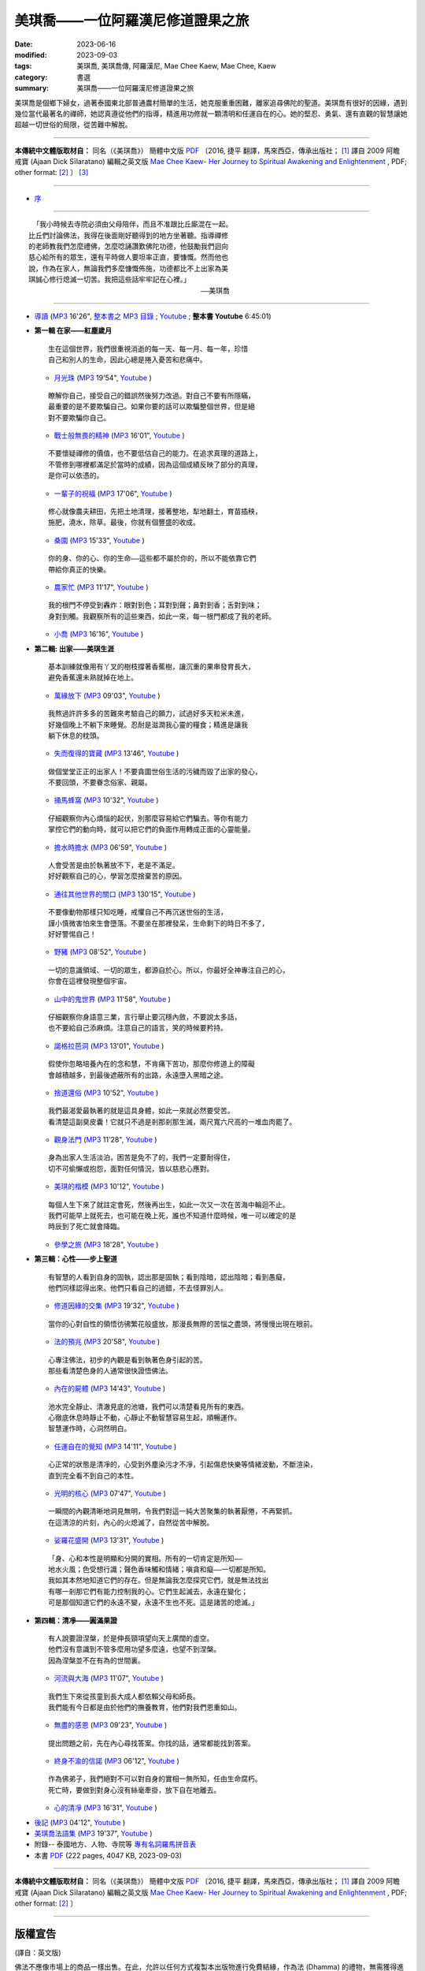 =====================================
美琪喬——一位阿羅漢尼修道證果之旅
=====================================

:date: 2023-06-16
:modified: 2023-09-03
:tags: 美琪喬, 美琪喬傳, 阿羅漢尼, Mae Chee Kaew, Mae Chee, Kaew
:category: 書選
:summary: 美琪喬——一位阿羅漢尼修道證果之旅


.. container:: index-page-image

  .. image:: {filename}/extra/img/cover-mae-chee-kaew.png
     :alt: Cover of "Mae Chee Kaew"
     :width: 452
     :height: 670
     :align: center


美琪喬是個鄉下婦女，過著泰國東北部普通農村簡單的生活，她克服重重困難，離家追尋佛陀的聖道。美琪喬有很好的因緣，遇到幾位當代最著名的禪師，她認真遵從他們的指導，精進用功修就一顆清明和任運自在的心。她的堅忍、勇氣、還有直觀的智慧讓她超越一切世俗的局限，從苦難中解脫。

------

**本傳統中文體版取材自：** 同名（《美琪喬》） 簡體中文版  `PDF <https://forestdhamma.org/ebooks/chinese/pdf/mck-chinese.pdf>`__ 〔2016, 捷平 翻譯，馬來西亞，傳承出版社； [1]_ 譯自 2009 阿瞻 戒寶 (Ajaan Dick Sīlaratano) 編輯之英文版 `Mae Chee Kaew- Her Journey to Spiritual Awakening and Enlightenment <https://forestdhamma.org/ebooks/english/pdf/Mae_Chee_Kaew.pdf>`__ , PDF; other format:  [2]_ 〕 [3]_

------

.. container:: index-page-image

  .. image:: {filename}/extra/img/mae-chee-kaew-foto1.jpg
     :alt: Foto 1 of "Mae Chee Kaew"
     :width: 452
     :height: 670
     :align: center

.. container:: index-page-image

  .. image:: {filename}/extra/img/mae-chee-kaew-foto2.jpg
     :alt: Foto 2 of "Mae Chee Kaew"
     :width: 452
     :height: 670
     :align: center

- `序 <{filename}mae-chee-kaew-preface%zh.rst>`_

------

::

   「我小時候去寺院必須由父母陪伴，而且不准跟比丘廝混在一起。
  比丘們討論佛法，我得在後面剛好聽得到的地方坐著聽。指導禪修
  的老師教我們怎麼禮佛，怎麼唸誦讚歎佛陀功德，他鼓勵我們迴向
  慈心給所有的眾生，還有平時做人要坦率正直，要慷慨。然而他也
  說，作為在家人，無論我們多麼慷慨佈施，功德都比不上出家為美
  琪誠心修行熄滅一切苦。我把這些話牢牢記在心裡。」
  　　　　　　　　　　　　　　　　　　　　　　　　　——美琪喬

------

- `導讀 <{filename}mae-chee-kaew-introduction%zh.rst>`_ (`MP3 <{static}/extra/authors/mae-chee-kaew/mae-chee-kaew-introduction.mp3>`__ 16'26", `整本書之 MP3 目錄 <https://github.com/twnanda/twnanda/tree/master/content/extra/authors/mae-chee-kaew>`__ ; `Youtube <https://www.youtube.com/watch?v=VxXsYWqEk_k&list=PLgpGmPf7fzNaF5RuoeLhWjU5lHSeXG_rh&index=2>`__ ; **整本書 Youtube** 6:45:01) 

* **第一輯 在家——紅塵歲月**

  ::

     生在這個世界，我們很重視消逝的每一天、每一月、每一年，珍惜
     自己和別人的生命，因此心總是捲入憂苦和悲痛中。


  * `月光珠 <{filename}mae-chee-kaew-chap1-01-moonstone%zh.rst>`_ (`MP3 <{static}/extra/authors/mae-chee-kaew/mae-chee-kaew-chap1-01-moonstone.mp3>`__ 19'54", `Youtube <https://www.youtube.com/watch?v=cHBYxJp4luA&list=PLgpGmPf7fzNaF5RuoeLhWjU5lHSeXG_rh&index=3>`__ )

  ::

     瞭解你自己，接受自己的錯誤然後努力改過。對自己不要有所隱瞞，
     最重要的是不要欺騙自己。如果你要的話可以欺騙整個世界，但是絕
     對不要欺騙你自己。

  * `戰士般無畏的精神 <{filename}mae-chee-kaew-chap1-02-fearless%zh.rst>`_ (`MP3 <{static}/extra/authors/mae-chee-kaew/mae-chee-kaew-chap1-02-fearless.mp3>`__ 16'01", `Youtube <https://www.youtube.com/watch?v=yU0-eZOm_hM&list=PLgpGmPf7fzNaF5RuoeLhWjU5lHSeXG_rh&index=4>`__ )

  ::

    不要懷疑禪修的價值，也不要低估自己的能力。在追求真理的道路上，
    不管修到哪裡都滿足於當時的成績，因為這個成績反映了部分的真理，
    是你可以依憑的。

  * `一輩子的祝福 <{filename}mae-chee-kaew-chap1-03-blessing%zh.rst>`_ (`MP3 <{static}/extra/authors/mae-chee-kaew/mae-chee-kaew-chap1-03-blessing.mp3>`__ 17'06", `Youtube <https://www.youtube.com/watch?v=RElQM6xakk4&list=PLgpGmPf7fzNaF5RuoeLhWjU5lHSeXG_rh&index=5>`__ )

  ::

    修心就像農夫耕田，先把土地清理，接著整地，犁地翻土，育苗插秧，
    施肥，澆水，除草。最後，你就有個豐盛的收成。

  * `桑園 <{filename}mae-chee-kaew-chap1-04-mulberry%zh.rst>`_ (`MP3 <{static}/extra/authors/mae-chee-kaew/mae-chee-kaew-chap1-04-mulberry.mp3>`__ 15'33", `Youtube <https://www.youtube.com/watch?v=mWtyi4K5Dm8&list=PLgpGmPf7fzNaF5RuoeLhWjU5lHSeXG_rh&index=6>`__ )

  ::

    你的身、你的心、你的生命——這些都不屬於你的，所以不能依靠它們
    帶給你真正的快樂。

  * `農家忙 <{filename}mae-chee-kaew-chap1-05-immersed%zh.rst>`_ (`MP3 <{static}/extra/authors/mae-chee-kaew/mae-chee-kaew-chap1-05-immersed.mp3>`__ 11'17", `Youtube <https://www.youtube.com/watch?v=SlypZcudl70&list=PLgpGmPf7fzNaF5RuoeLhWjU5lHSeXG_rh&index=7>`__ )

  ::

    我的根門不停受到轟炸：眼對到色；耳對到聲；鼻對到香；舌對到味；
    身對到觸。我觀察所有的這些東西，如此一來，每一根門都成了我的老師。

  * `小喬 <{filename}mae-chee-kaew-chap1-06-little%zh.rst>`_ (`MP3 <{static}/extra/authors/mae-chee-kaew/mae-chee-kaew-chap1-06-little.mp3>`__ 16'16", `Youtube <https://www.youtube.com/watch?v=4W5m-qXjCIg&list=PLgpGmPf7fzNaF5RuoeLhWjU5lHSeXG_rh&index=8>`__ )

- **第二輯: 出家——美琪生涯**

  ::

     基本訓練就像用有丫叉的樹枝撐著香蕉樹，讓沉重的果串發育長大，
     避免香蕉還未熟就掉在地上。

  * `萬緣放下 <{filename}mae-chee-kaew-chap2-01-leaving%zh.rst>`_ (`MP3 <{static}/extra/authors/mae-chee-kaew/mae-chee-kaew-chap2-01-leaving.mp3>`__ 09'03", `Youtube <https://www.youtube.com/watch?v=ku1Mzr0N6SU&list=PLgpGmPf7fzNaF5RuoeLhWjU5lHSeXG_rh&index=9>`__ )

  ::

     我熬過許許多多的苦難來考驗自己的願力，試過好多天粒米未進，
     好幾個晚上不躺下來睡覺。忍耐是滋潤我心靈的糧食；精進是讓我
     躺下休息的枕頭。

  * `失而復得的寶藏 <{filename}mae-chee-kaew-chap2-02-reclaiming%zh.rst>`_ (`MP3 <{static}/extra/authors/mae-chee-kaew/mae-chee-kaew-chap2-02-reclaiming.mp3>`__ 13'46", `Youtube <https://www.youtube.com/watch?v=u_bY06PebrE&list=PLgpGmPf7fzNaF5RuoeLhWjU5lHSeXG_rh&index=10>`__ )

  ::

     做個堂堂正正的出家人！不要貪圖世俗生活的污穢而毀了出家的發心，
     不要回頭，不要眷念俗家、親屬。

  * `捅馬蜂窩 <{filename}mae-chee-kaew-chap2-03-stirring%zh.rst>`_ (`MP3 <{static}/extra/authors/mae-chee-kaew/mae-chee-kaew-chap2-03-stirring.mp3>`__ 10'32", `Youtube <https://www.youtube.com/watch?v=t-WwqX_45fs&list=PLgpGmPf7fzNaF5RuoeLhWjU5lHSeXG_rh&index=11>`__ )

  ::

     仔細觀察你內心煩惱的起伏，別那麼容易給它們騙去。等你有能力
     掌控它們的動向時，就可以把它們的負面作用轉成正面的心靈能量。

  * `擔水時擔水 <{filename}mae-chee-kaew-chap2-04-simply%zh.rst>`_ (`MP3 <{static}/extra/authors/mae-chee-kaew/mae-chee-kaew-chap2-04-simply.mp3>`__ 06'59", `Youtube <https://www.youtube.com/watch?v=jh0KsVGtIGI&list=PLgpGmPf7fzNaF5RuoeLhWjU5lHSeXG_rh&index=12>`__ )

  ::

     人會受苦是由於執著放不下，老是不滿足。
     好好觀察自己的心，學習怎麼捨棄苦的原因。

  * `通往其他世界的關口 <{filename}mae-chee-kaew-chap2-05-through%zh.rst>`_ (`MP3 <{static}/extra/authors/mae-chee-kaew/mae-chee-kaew-chap2-05-through.mp3>`__ 130'15", `Youtube <https://www.youtube.com/watch?v=scCBxNEZlKU&list=PLgpGmPf7fzNaF5RuoeLhWjU5lHSeXG_rh&index=13>`__ )

  ::

     不要像動物那樣只知吃睡，戒懼自己不再沉迷世俗的生活，
     謹小慎微害怕來生會墮落。不要坐在那裡發呆，生命剩下的時日不多了，
     好好警惕自己！

  * `野豬 <{filename}mae-chee-kaew-chap2-06-wild%zh.rst>`_ (`MP3 <{static}/extra/authors/mae-chee-kaew/mae-chee-kaew-chap2-06-wild.mp3>`__ 08'52", `Youtube <https://www.youtube.com/watch?v=ylGl_OU-eAc&list=PLgpGmPf7fzNaF5RuoeLhWjU5lHSeXG_rh&index=14>`__ )

  ::

    一切的意識領域、一切的眾生，都源自於心。所以，你最好全神專注自己的心，
    你會在這裡發現整個宇宙。

  * `山中的鬼世界 <{filename}mae-chee-kaew-chap2-07-ghosts%zh.rst>`_ (`MP3 <{static}/extra/authors/mae-chee-kaew/mae-chee-kaew-chap2-07-ghosts.mp3>`__ 11'58", `Youtube <https://www.youtube.com/watch?v=gAAleMxDs4Y&list=PLgpGmPf7fzNaF5RuoeLhWjU5lHSeXG_rh&index=15>`__ )

  ::

    仔細觀察你身語意三業，言行舉止要沉穩內斂，不要說太多話，
    也不要給自己添麻煩。注意自己的語言，笑的時候要矜持。

  * `諾格拉芭洞 <{filename}mae-chee-kaew-chap2-08-nok-kraba%zh.rst>`_ (`MP3 <{static}/extra/authors/mae-chee-kaew/mae-chee-kaew-chap2-08-nok-kraba.mp3>`__ 13'01", `Youtube <https://www.youtube.com/watch?v=VFPUaxGo6Uw&list=PLgpGmPf7fzNaF5RuoeLhWjU5lHSeXG_rh&index=16>`__ )

  ::

    假使你忽略培養內在的念和慧，不肯痛下苦功，那麼你修道上的障礙
    會越積越多，到最後遮蔽所有的出路，永遠墮入黑暗之途。

  * `捨道還俗 <{filename}mae-chee-kaew-chap2-09-failings%zh.rst>`_ (`MP3 <{static}/extra/authors/mae-chee-kaew/mae-chee-kaew-chap2-09-failings.mp3>`__ 10'52", `Youtube <https://www.youtube.com/watch?v=isXHLjSycL8&list=PLgpGmPf7fzNaF5RuoeLhWjU5lHSeXG_rh&index=17>`__ )

  ::

    我們最渴愛最執著的就是這具身體，如此一來就必然要受苦。
    看清楚這副臭皮囊！它就只不過是剎那剎那生滅，兩尺寬六尺高的一堆血肉罷了。

  * `觀身法門 <{filename}mae-chee-kaew-chap2-10-body%zh.rst>`_ (`MP3 <{static}/extra/authors/mae-chee-kaew/mae-chee-kaew-chap2-10-body.mp3>`__ 11'28", `Youtube <https://www.youtube.com/watch?v=ipZqF_nig78&list=PLgpGmPf7fzNaF5RuoeLhWjU5lHSeXG_rh&index=18>`__ )

  ::

    身為出家人生活淡泊，困苦是免不了的，我們一定要耐得住，
    切不可偷懶或抱怨，面對任何情況，皆以慈悲心應對。

  * `美琪的楷模 <{filename}mae-chee-kaew-chap2-11-ideal%zh.rst>`_ (`MP3 <{static}/extra/authors/mae-chee-kaew/mae-chee-kaew-chap2-11-ideal.mp3>`__ 10'12", `Youtube <https://www.youtube.com/watch?v=L66erBZDYwg&list=PLgpGmPf7fzNaF5RuoeLhWjU5lHSeXG_rh&index=19>`__ )

  ::

    每個人生下來了就註定會死，然後再出生，如此一次又一次在苦海中輪迴不止。
    我們可能早上就死去，也可能在晚上死，誰也不知道什麼時候，唯一可以確定的是
    時辰到了死亡就會降臨。

  * `參學之旅 <{filename}mae-chee-kaew-chap2-12-pilgrimage%zh.rst>`_ (`MP3 <{static}/extra/authors/mae-chee-kaew/mae-chee-kaew-chap2-12-pilgrimage.mp3>`__ 18'28", `Youtube <https://www.youtube.com/watch?v=9BHnk7rOQBU&list=PLgpGmPf7fzNaF5RuoeLhWjU5lHSeXG_rh&index=20>`__ )

* **第三輯：心性——步上聖道**

  ::

    有智慧的人看到自身的固執，認出那是固執；看到陰暗，認出陰暗；看到愚癡，
    他們同樣認得出來。他們只看自己的過錯，不去怪罪別人。

  * `修道因緣的交集 <{filename}mae-chee-kaew-chap3-01-intersecting%zh.rst>`_ (`MP3 <{static}/extra/authors/mae-chee-kaew/mae-chee-kaew-chap3-01-intersecting.mp3>`__ 19'32", `Youtube <https://www.youtube.com/watch?v=xVltDOv-fD4&list=PLgpGmPf7fzNaF5RuoeLhWjU5lHSeXG_rh&index=21>`__ )

  ::

    當你的心對自性的領悟彷彿繁花般盛放，那漫長無際的苦惱之盡頭，將慢慢出現在眼前。

  * `法的預兆 <{filename}mae-chee-kaew-chap3-02-portent%zh.rst>`_ (`MP3 <{static}/extra/authors/mae-chee-kaew/mae-chee-kaew-chap3-02-portent.mp3>`__ 20'58", `Youtube <https://www.youtube.com/watch?v=HmAR6wb8P1c&list=PLgpGmPf7fzNaF5RuoeLhWjU5lHSeXG_rh&index=22>`__ )

  ::

    心專注佛法，初步的內觀是看到執著色身引起的苦。
    那些看清楚色身的人通常很快證悟佛法。

  * `內在的屍體 <{filename}mae-chee-kaew-chap3-03-corpse%zh.rst>`_ (`MP3 <{static}/extra/authors/mae-chee-kaew/mae-chee-kaew-chap3-03-corpse.mp3>`__ 14'43", `Youtube <https://www.youtube.com/watch?v=P_0CDrKR7JQ&list=PLgpGmPf7fzNaF5RuoeLhWjU5lHSeXG_rh&index=23>`__ )

  ::

    池水完全靜止、清澈見底的池塘，我們可以清楚看見所有的東西。
    心徹底休息時靜止不動，心靜止不動智慧容易生起，順暢運作。
    智慧運作時，心洞然明白。

  * `任運自在的覺知 <{filename}mae-chee-kaew-chap3-04-spontaneous%zh.rst>`_ (`MP3 <{static}/extra/authors/mae-chee-kaew/mae-chee-kaew-chap3-04-spontaneous.mp3>`__ 14'11", `Youtube <https://www.youtube.com/watch?v=tqCHVtigWJY&list=PLgpGmPf7fzNaF5RuoeLhWjU5lHSeXG_rh&index=24>`__ )

  ::

    心正常的狀態是清凈的，心受到外塵染污才不凈，引起傷悲快樂等情緒波動，不斷渲染，
    直到完全看不到自己的本性。

  * `光明的核心 <{filename}mae-chee-kaew-chap3-05-luminous%zh.rst>`_ (`MP3 <{static}/extra/authors/mae-chee-kaew/mae-chee-kaew-chap3-05-luminous.mp3>`__ 07'47", `Youtube <https://www.youtube.com/watch?v=2Wnr-eQTKfk&list=PLgpGmPf7fzNaF5RuoeLhWjU5lHSeXG_rh&index=25>`__ )

  ::

    一瞬間的內觀清晰地洞見無明，令我們對這一純大苦聚集的執著厭倦，不再緊抓。
    在這清涼的片刻，內心的火熄滅了，自然從苦中解脫。

  * `娑羅花盛開 <{filename}mae-chee-kaew-chap3-06-phayom%zh.rst>`_ (`MP3 <{static}/extra/authors/mae-chee-kaew/mae-chee-kaew-chap3-06-phayom.mp3>`__ 13'31", `Youtube <https://www.youtube.com/watch?v=tcujRWtfcBs&list=PLgpGmPf7fzNaF5RuoeLhWjU5lHSeXG_rh&index=26>`__ )

  ::

    「身、心和本性是明顯和分開的實相。所有的一切肯定是所知——
    地水火風；色受想行識；聲色香味觸和情緒；嗔貪和癡——一切都是所知。
    我如其本然地知道它們的存在。但是無論我怎麼探究它們，就是無法找出
    有哪一剎那它們有能力控制我的心。它們生起滅去，永遠在變化；
    可是那個知道它們的永遠不變，永遠不生也不死。這是諸苦的熄滅。」

- **第四輯：清凈——圓滿果證**

  ::

    有人說要證涅槃，於是伸長頸項望向天上廣闊的虛空。
    他們沒有意識到不管多麼用功望多麼遠，也望不到涅槃。
    因為涅槃並不在有為的世間裏。

  * `河流與大海 <{filename}mae-chee-kaew-chap4-01-river%zh.rst>`_ (`MP3 <{static}/extra/authors/mae-chee-kaew/mae-chee-kaew-chap4-01-river.mp3>`__ 11'07", `Youtube <https://www.youtube.com/watch?v=5ERysHq1Jk4&list=PLgpGmPf7fzNaF5RuoeLhWjU5lHSeXG_rh&index=27>`__ )

  ::

    我們生下來從孩童到長大成人都依賴父母和師長。
    我們能有今日都是由於他們的撫養教育，他們對我們恩重如山。

  * `無盡的感恩 <{filename}mae-chee-kaew-chap4-02-gratitude%zh.rst>`_ (`MP3 <{static}/extra/authors/mae-chee-kaew/mae-chee-kaew-chap4-02-gratitude.mp3>`__ 09'23", `Youtube <https://www.youtube.com/watch?v=BHliWVthmM0&list=PLgpGmPf7fzNaF5RuoeLhWjU5lHSeXG_rh&index=28>`__ )

  ::

    提出問題之前，先在內心尋找答案。你找的話，通常都能找到答案。

  * `終身不渝的信諾 <{filename}mae-chee-kaew-chap4-03-commitment%zh.rst>`_ (`MP3 <{static}/extra/authors/mae-chee-kaew/mae-chee-kaew-chap4-03-commitment.mp3>`__ 06'12", `Youtube <https://www.youtube.com/watch?v=cSwk2VWI_JU&list=PLgpGmPf7fzNaF5RuoeLhWjU5lHSeXG_rh&index=29>`__ )

  ::

    作為佛弟子，我們絕對不可以對自身的實相一無所知，任由生命腐朽。
    死亡時，要做到對身心沒有絲毫牽掛，放下自在地離去。

  * `心的清凈 <{filename}mae-chee-kaew-chap4-04-pureness%zh.rst>`_ (`MP3 <{static}/extra/authors/mae-chee-kaew/mae-chee-kaew-chap4-04-pureness.mp3>`__ 16'31", `Youtube <https://www.youtube.com/watch?v=xWL2F5hOTqc&list=PLgpGmPf7fzNaF5RuoeLhWjU5lHSeXG_rh&index=30>`__ )

* `後記 <{filename}mae-chee-kaew-epilogue%zh.rst>`_  (`MP3 <{static}/extra/authors/mae-chee-kaew/mae-chee-kaew-epilogue.mp3>`__ 04'12", `Youtube <https://www.youtube.com/watch?v=ofyvqTYqRjk&list=PLgpGmPf7fzNaF5RuoeLhWjU5lHSeXG_rh&index=31>`__ )
* `美琪喬法語集 <{filename}mae-chee-kaew-collected-teachings%zh.rst>`_ (`MP3 <{static}/extra/authors/mae-chee-kaew/mae-chee-kaew-collected-teachings.mp3>`__ 19'37", `Youtube <https://www.youtube.com/watch?v=Aq9cljb341U&list=PLgpGmPf7fzNaF5RuoeLhWjU5lHSeXG_rh&index=32>`__ )
* 附錄-- 泰國地方、人物、寺院等 `專有名詞羅馬拼音表 <{filename}mae-chee-kaew-term-roman%zh.rst>`_ 
* 本書 `PDF <{static}/extra/authors/mae-chee-kaew/mck-traditional-Chinese.pdf>`__ (222 pages, 4047 KB, 2023-09-03)

------

**本傳統中文體版取材自：** 同名（《美琪喬》） 簡體中文版 `PDF <https://forestdhamma.org/ebooks/chinese/pdf/mck-chinese.pdf>`__ 〔2016, 捷平 翻譯，馬來西亞，傳承出版社； [1]_ 譯自 2009 阿瞻 戒寶 (Ajaan Dick Sīlaratano) 編輯之英文版 `Mae Chee Kaew- Her Journey to Spiritual Awakening and Enlightenment <https://forestdhamma.org/ebooks/english/pdf/Mae_Chee_Kaew.pdf>`__ , PDF; other format:  [2]_ 〕

------

版權宣告
~~~~~~~~~~~

(譯自：英文版)

佛法不應像市場上的商品一樣出售。在此，允許以任何方式複製本出版物進行免費結緣，作為法 (Dhamma) 的禮物，無需獲得進一步的許可。嚴禁以任何方式為商業利益而轉載。

保留所有商業權利。

© 2009 戒寶比丘 Bhikkhu Dick Sīlaratano 

Dhamma should not be sold like goods in the market place. Permission to reproduce this publication in any way for free distribution, as a gift of Dhamma, is hereby granted and no further permission need be obtained. Reproduction in any way for commercial gain is strictly prohibited.
© 2009 Bhikkhu Dick Sīlaratano

------

本書使用之「簡轉繁」工具： `ConvertZZ <https://github.com/flier268/ConvertZZ>`_ ，版本：1.0.0.8, 2019-06-03

------

- 《美琪喬傳記》 YouTube 英語版： `Mae Chee Kaew Biography <https://www.youtube.com/playlist?list=PLQinC9Nk4gbLi2A3ajcTv039eSpVnJ2P0>`__ @ YouTube

- 《美琪喬傳記》 YouTube 越語版： `Mae Chee Kaew - Hành Trình Tới Giác Ngộ & Giải Thoát <https://www.youtube.com/watch?v=E4Sj3Nj1e9g>`__ Tiếng Việt (Vietnamese) @ YouTube

------

**備註：**

.. [1] https://forestdhamma.org/2018/06/04/%E7%BE%8E%E7%90%AA%E4%B9%94/

.. [2] https://forestdhamma.org/books/english-books/ 

.. [3] 維基百科之「 **傳統中文體（繁體字）** 」： https://zh.wikipedia.org/wiki/%E7%B9%81%E4%BD%93%E5%AD%97

       維基百科之「 **正體字** 」： https://zh.wikipedia.org/wiki/%E6%AD%A3%E4%BD%93%E5%AD%97

       維基百科之「 **簡化字（簡體字）** 」： https://zh.wikipedia.org/wiki/%E7%AE%80%E5%8C%96%E5%AD%97


..
  09-03 add linking of PDF, MP3 & YT
  09-02 rev. replace cover-mae-chee-kaew.png (traditional chinese)(old: cover-mae-chee-kaew.jpg, english)
  06-30 rev. 阿姜 戒寶 → 阿瞻 戒寶
  06-29 rev. replace scale of foto=35 % with width: 904, height: 1341 (50%), then width: 452, height: 670 (25%original)
  06-28 rev. set scale of foto=35 %
  06-27 add cover and fotoes
  06-23 add chap. 2-09 ~ the end and rev. 阿瞻 → 阿瞻; 阿姜紹 → 阿瞻韶
  06-18 add chap. 2-05 ~ 2-08 and some files proved by A-Liang; add chap. 2-01 ~ 2-04 and some files proved by A-Liang; chap. 1-04 ~ 1-06 
  06-17 add chap. 1-02 & 1-03
  quotation:
  ``*生在這個世界，我們很重視消逝的每一天、每一月、每一年，珍惜自己和別人的生命，因此心總是捲入憂苦和悲痛中。*``

  2023-06-16 chap. 1-01; create rst on 2023-06-14

